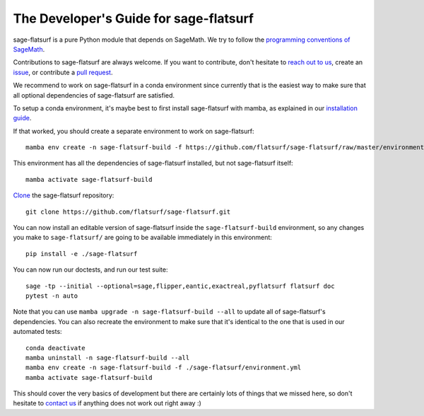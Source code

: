 .. _developers-guide:

The Developer's Guide for sage-flatsurf
=======================================

sage-flatsurf is a pure Python module that depends on SageMath. We try to
follow the `programming conventions of SageMath
<https://doc.sagemath.org/html/en/developer/coding_basics.html>`_.

Contributions to sage-flatsurf are always welcome. If you want to contribute,
don't hesitate to `reach out to us <https://flatsurf.github.io>`_, create an
`issue <https://github.com/flatsurf/sage-flatsurf/issues>`_, or contribute a
`pull request <https://github.com/flatsurf/sage-flatsurf/pulls>`_.

We recommend to work on sage-flatsurf in a conda environment since currently
that is the easiest way to make sure that all optional dependencies of
sage-flatsurf are satisfied.

To setup a conda environment, it's maybe best to first install sage-flatsurf
with mamba, as explained in our `installation guide <installation-mamba>`_.

If that worked, you should create a separate environment to work on
sage-flatsurf::

        mamba env create -n sage-flatsurf-build -f https://github.com/flatsurf/sage-flatsurf/raw/master/environment.yml

This environment has all the dependencies of sage-flatsurf installed, but not
sage-flatsurf itself::

        mamba activate sage-flatsurf-build

`Clone <https://swcarpentry.github.io/git-novice/>`_ the sage-flatsurf
repository::

        git clone https://github.com/flatsurf/sage-flatsurf.git

You can now install an editable version of sage-flatsurf inside the ``sage-flatsurf-build`` environment, so any changes you make to ``sage-flatsurf/`` are going to be available immediately in this environment::

        pip install -e ./sage-flatsurf

You can now run our doctests, and run our test suite::

        sage -tp --initial --optional=sage,flipper,eantic,exactreal,pyflatsurf flatsurf doc
        pytest -n auto

Note that you can use ``mamba upgrade -n sage-flatsurf-build --all`` to update all of sage-flatsurf's dependencies. You can also recreate the environment to make sure that it's identical to the one that is used in our automated tests::

        conda deactivate
        mamba uninstall -n sage-flatsurf-build --all
        mamba env create -n sage-flatsurf-build -f ./sage-flatsurf/environment.yml
        mamba activate sage-flatsurf-build

This should cover the very basics of development but there are certainly lots
of things that we missed here, so don't hesitate to `contact us
<https://flatsurf.github.io>`_ if anything does not work out right away :)
